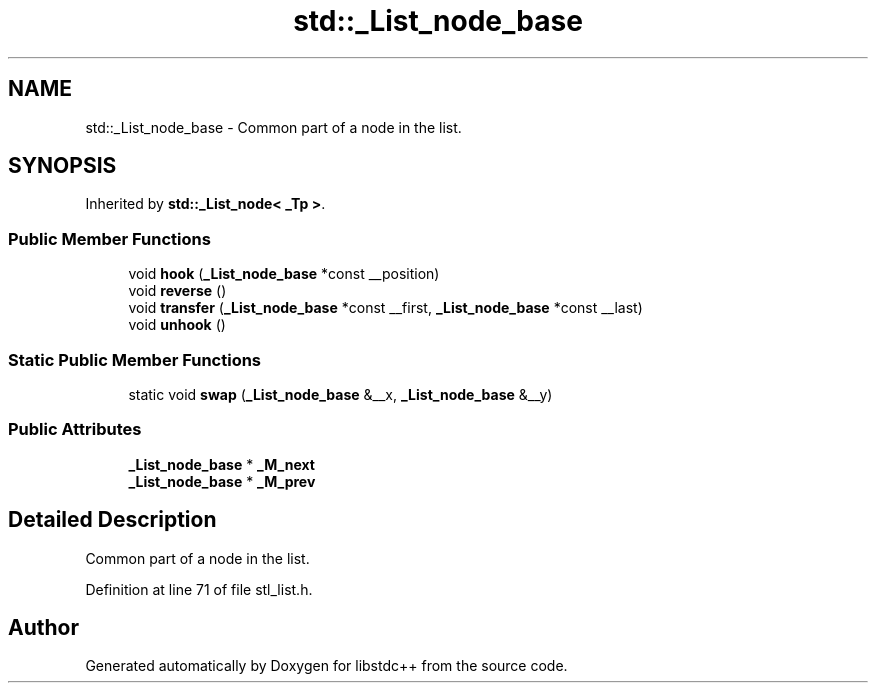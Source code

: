 .TH "std::_List_node_base" 3 "21 Apr 2009" "libstdc++" \" -*- nroff -*-
.ad l
.nh
.SH NAME
std::_List_node_base \- Common part of a node in the list.  

.PP
.SH SYNOPSIS
.br
.PP
Inherited by \fBstd::_List_node< _Tp >\fP.
.PP
.SS "Public Member Functions"

.in +1c
.ti -1c
.RI "void \fBhook\fP (\fB_List_node_base\fP *const __position)"
.br
.ti -1c
.RI "void \fBreverse\fP ()"
.br
.ti -1c
.RI "void \fBtransfer\fP (\fB_List_node_base\fP *const __first, \fB_List_node_base\fP *const __last)"
.br
.ti -1c
.RI "void \fBunhook\fP ()"
.br
.in -1c
.SS "Static Public Member Functions"

.in +1c
.ti -1c
.RI "static void \fBswap\fP (\fB_List_node_base\fP &__x, \fB_List_node_base\fP &__y)"
.br
.in -1c
.SS "Public Attributes"

.in +1c
.ti -1c
.RI "\fB_List_node_base\fP * \fB_M_next\fP"
.br
.ti -1c
.RI "\fB_List_node_base\fP * \fB_M_prev\fP"
.br
.in -1c
.SH "Detailed Description"
.PP 
Common part of a node in the list. 
.PP
Definition at line 71 of file stl_list.h.

.SH "Author"
.PP 
Generated automatically by Doxygen for libstdc++ from the source code.
